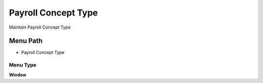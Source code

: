 
.. _functional-guide/menu/menu-payroll-concept-type:

====================
Payroll Concept Type
====================

Maintain Payroll Concept Type

Menu Path
=========


* Payroll Concept Type

Menu Type
---------
\ **Window**\ 


.. seealso::
    :ref:`functional-guide/window/window-payroll-concept-type`
